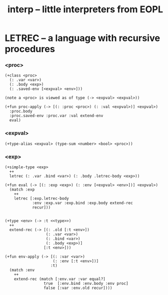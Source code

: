 #+title: interp -- little interpreters from EOPL

* LETREC -- a language with recursive procedures

*** <proc>

    #+begin_src jojo
    (+class <proc>
      (: .var <var>)
      (: .body <exp>)
      (: .saved-env [<expval> <env>]))

    (note a <proc> is viewed as of type (-> <expval> <expval>))

    (+fun proc-apply (-> [(: :proc <proc>) (: :val <expval>)] <expval>)
      :proc.body
      :proc.saved-env :proc.var :val extend-env
      eval)
    #+end_src

*** <expval>

    #+begin_src jojo
    (+type-alias <expval> (type-sum <number> <bool> <proc>))
    #+end_src

*** <exp>

    #+begin_src jojo
    (+simple-type <exp>
      ++
      letrec (: .var .bind <var>) (: .body .letrec-body <exp>))

    (+fun eval (-> [(: :exp <exp>) (: :env [<expval> <env>])] <expval>)
      (match :exp
        ++
        letrec [:exp.letrec-body
                :env :exp.var :exp.bind :exp.body extend-rec
                recur]))


    (+type <env> (-> :t <<type>>)
      ++
      extend-rec (-> [(: .old [:t <env>])
                      (: .var <var>)
                      (: .bind <var>)
                      (: .body <exp>)]
                     [:t <env>]))

    (+fun env-apply (-> [(: :var <var>)
                         (: :env [:t <env>])]
                        :t)
      (match :env
        ++
        extend-rec (match [:env.var :var equal?]
                     true  [:env.bind :env.body :env proc]
                     false [:var :env.old recur])))
    #+end_src

